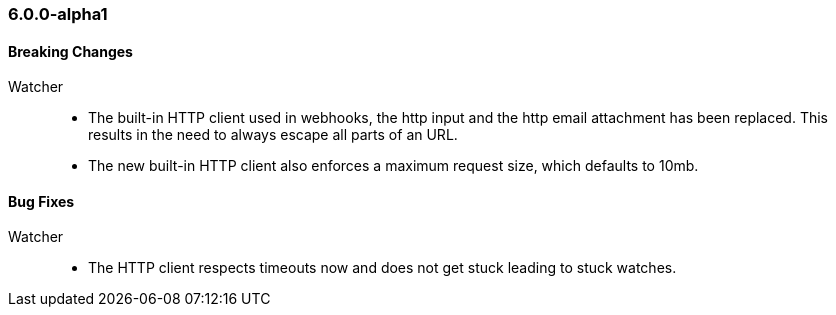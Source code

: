 [float]
[[xkb-6.0.0-alpha1]]
=== 6.0.0-alpha1

[float]
[[xkb-breaking-6.0.0]]
==== Breaking Changes

Watcher::
* The built-in HTTP client used in webhooks, the http input and the http email attachment has been replaced.
This results in the need to always escape all parts of an URL.
* The new built-in HTTP client also enforces a maximum request size, which defaults to 10mb.

[float]
[[xkb-bugs-6.0.0-alpha1]]
==== Bug Fixes

Watcher::
* The HTTP client respects timeouts now and does not get stuck leading to stuck watches.
